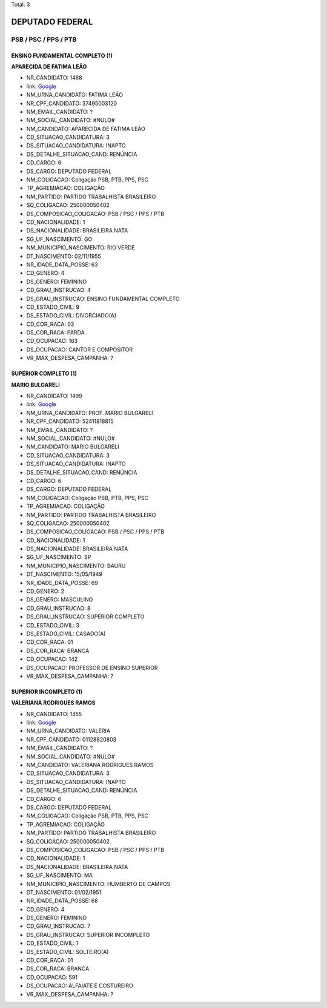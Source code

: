 Total: 3

DEPUTADO FEDERAL
================

PSB / PSC / PPS / PTB
---------------------

ENSINO FUNDAMENTAL COMPLETO (1)
...............................

**APARECIDA DE FATIMA LEÃO**

- NR_CANDIDATO: 1488
- link: `Google <https://www.google.com/search?q=APARECIDA+DE+FATIMA+LEÃO>`_
- NM_URNA_CANDIDATO: FATIMA LEÃO
- NR_CPF_CANDIDATO: 37495003120
- NM_EMAIL_CANDIDATO: ?
- NM_SOCIAL_CANDIDATO: #NULO#
- NM_CANDIDATO: APARECIDA DE FATIMA LEÃO
- CD_SITUACAO_CANDIDATURA: 3
- DS_SITUACAO_CANDIDATURA: INAPTO
- DS_DETALHE_SITUACAO_CAND: RENÚNCIA
- CD_CARGO: 6
- DS_CARGO: DEPUTADO FEDERAL
- NM_COLIGACAO: Coligação PSB, PTB, PPS, PSC
- TP_AGREMIACAO: COLIGAÇÃO
- NM_PARTIDO: PARTIDO TRABALHISTA BRASILEIRO
- SQ_COLIGACAO: 250000050402
- DS_COMPOSICAO_COLIGACAO: PSB / PSC / PPS / PTB
- CD_NACIONALIDADE: 1
- DS_NACIONALIDADE: BRASILEIRA NATA
- SG_UF_NASCIMENTO: GO
- NM_MUNICIPIO_NASCIMENTO: RIO VERDE
- DT_NASCIMENTO: 02/11/1955
- NR_IDADE_DATA_POSSE: 63
- CD_GENERO: 4
- DS_GENERO: FEMININO
- CD_GRAU_INSTRUCAO: 4
- DS_GRAU_INSTRUCAO: ENSINO FUNDAMENTAL COMPLETO
- CD_ESTADO_CIVIL: 9
- DS_ESTADO_CIVIL: DIVORCIADO(A)
- CD_COR_RACA: 03
- DS_COR_RACA: PARDA
- CD_OCUPACAO: 163
- DS_OCUPACAO: CANTOR E COMPOSITOR
- VR_MAX_DESPESA_CAMPANHA: ?


SUPERIOR COMPLETO (1)
.....................

**MARIO BULGARELI**

- NR_CANDIDATO: 1499
- link: `Google <https://www.google.com/search?q=MARIO+BULGARELI>`_
- NM_URNA_CANDIDATO: PROF. MARIO BULGARELI
- NR_CPF_CANDIDATO: 52411818815
- NM_EMAIL_CANDIDATO: ?
- NM_SOCIAL_CANDIDATO: #NULO#
- NM_CANDIDATO: MARIO BULGARELI
- CD_SITUACAO_CANDIDATURA: 3
- DS_SITUACAO_CANDIDATURA: INAPTO
- DS_DETALHE_SITUACAO_CAND: RENÚNCIA
- CD_CARGO: 6
- DS_CARGO: DEPUTADO FEDERAL
- NM_COLIGACAO: Coligação PSB, PTB, PPS, PSC
- TP_AGREMIACAO: COLIGAÇÃO
- NM_PARTIDO: PARTIDO TRABALHISTA BRASILEIRO
- SQ_COLIGACAO: 250000050402
- DS_COMPOSICAO_COLIGACAO: PSB / PSC / PPS / PTB
- CD_NACIONALIDADE: 1
- DS_NACIONALIDADE: BRASILEIRA NATA
- SG_UF_NASCIMENTO: SP
- NM_MUNICIPIO_NASCIMENTO: BAURU
- DT_NASCIMENTO: 15/05/1949
- NR_IDADE_DATA_POSSE: 69
- CD_GENERO: 2
- DS_GENERO: MASCULINO
- CD_GRAU_INSTRUCAO: 8
- DS_GRAU_INSTRUCAO: SUPERIOR COMPLETO
- CD_ESTADO_CIVIL: 3
- DS_ESTADO_CIVIL: CASADO(A)
- CD_COR_RACA: 01
- DS_COR_RACA: BRANCA
- CD_OCUPACAO: 142
- DS_OCUPACAO: PROFESSOR DE ENSINO SUPERIOR
- VR_MAX_DESPESA_CAMPANHA: ?


SUPERIOR INCOMPLETO (1)
.......................

**VALERIANA RODRIGUES RAMOS**

- NR_CANDIDATO: 1455
- link: `Google <https://www.google.com/search?q=VALERIANA+RODRIGUES+RAMOS>`_
- NM_URNA_CANDIDATO: VALERIA
- NR_CPF_CANDIDATO: 01128820803
- NM_EMAIL_CANDIDATO: ?
- NM_SOCIAL_CANDIDATO: #NULO#
- NM_CANDIDATO: VALERIANA RODRIGUES RAMOS
- CD_SITUACAO_CANDIDATURA: 3
- DS_SITUACAO_CANDIDATURA: INAPTO
- DS_DETALHE_SITUACAO_CAND: RENÚNCIA
- CD_CARGO: 6
- DS_CARGO: DEPUTADO FEDERAL
- NM_COLIGACAO: Coligação PSB, PTB, PPS, PSC
- TP_AGREMIACAO: COLIGAÇÃO
- NM_PARTIDO: PARTIDO TRABALHISTA BRASILEIRO
- SQ_COLIGACAO: 250000050402
- DS_COMPOSICAO_COLIGACAO: PSB / PSC / PPS / PTB
- CD_NACIONALIDADE: 1
- DS_NACIONALIDADE: BRASILEIRA NATA
- SG_UF_NASCIMENTO: MA
- NM_MUNICIPIO_NASCIMENTO: HUMBERTO DE CAMPOS
- DT_NASCIMENTO: 01/02/1951
- NR_IDADE_DATA_POSSE: 68
- CD_GENERO: 4
- DS_GENERO: FEMININO
- CD_GRAU_INSTRUCAO: 7
- DS_GRAU_INSTRUCAO: SUPERIOR INCOMPLETO
- CD_ESTADO_CIVIL: 1
- DS_ESTADO_CIVIL: SOLTEIRO(A)
- CD_COR_RACA: 01
- DS_COR_RACA: BRANCA
- CD_OCUPACAO: 591
- DS_OCUPACAO: ALFAIATE E COSTUREIRO
- VR_MAX_DESPESA_CAMPANHA: ?


